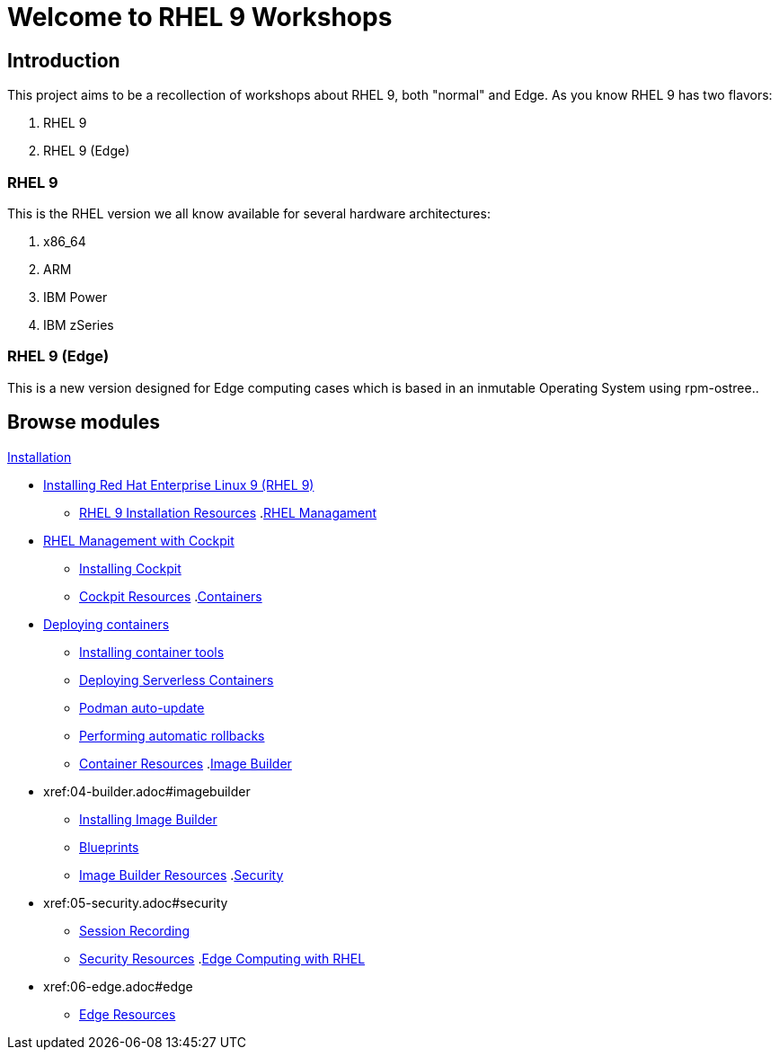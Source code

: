 = Welcome to RHEL 9 Workshops
:page-layout: home
:!sectids:

[.text-center.strong]
== Introduction

This project aims to be a recollection of workshops about RHEL 9, both "normal" and Edge. As you know RHEL 9 has two flavors:

1. RHEL 9
2. RHEL 9 (Edge)

=== RHEL 9

This is the RHEL version we all know available for several hardware architectures:

1. x86_64
2. ARM
3. IBM Power
4. IBM zSeries

=== RHEL 9 (Edge)

This is a new version designed for Edge computing cases which is based in an inmutable Operating System using rpm-ostree..

[.tiles.browse]
== Browse modules

[.tile]
.xref:01-installation.adoc[Installation]
* xref:01-installation.adoc#installingrhel[Installing Red Hat Enterprise Linux 9 (RHEL 9)]
** xref:01-installation-resources.adoc#rhelinstallationresources[RHEL 9 Installation Resources]
.xref:02-management.adoc[RHEL Managament]
* xref:02-management.adoc#rhelmanagement[RHEL Management with Cockpit]
** xref:02-management-install.adoc#installingcockpit[Installing Cockpit]
** xref:02-management-resources.adoc#cockpitresources[Cockpit Resources]
.xref:03-containers.adoc[Containers]
* xref:03-containers.adoc#deployingcontainers[Deploying containers]
** xref:03-containers-rpms.adoc#containerrpms[Installing container tools]
** xref:03-containers-serverless.adoc#serverless[Deploying Serverless Containers]
** xref:03-containers-podman-autoupdate.adoc#podmanautoupdate[Podman auto-update]
** xref:03-containers-podman-rollback.adoc#podmanrollback[Performing automatic rollbacks]
** xref:03-containers-resources.adoc#containerresources[Container Resources]
.xref:04-builder.adoc[Image Builder]
* xref:04-builder.adoc#imagebuilder
** xref:04-builder-installing.adoc#installingbuilder[Installing Image Builder]
** xref:04-builder-blueprints.adoc#blueprints[Blueprints]
** xref:04-builder-resources.adoc#builderresources[Image Builder Resources]
.xref:05-security.adoc[Security]
* xref:05-security.adoc#security
** xref:05-security-session-recording.adoc#sessionrecording[Session Recording]
** xref:05-security-resources.adoc#securityresources[Security Resources]
.xref:06-edge.adoc[Edge Computing with RHEL]
* xref:06-edge.adoc#edge
** xref:06-edge-resources.adoc#edgeresources[Edge Resources]